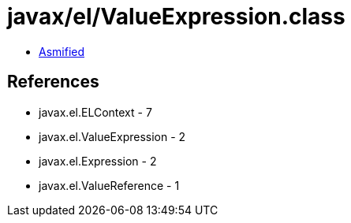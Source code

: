 = javax/el/ValueExpression.class

 - link:ValueExpression-asmified.java[Asmified]

== References

 - javax.el.ELContext - 7
 - javax.el.ValueExpression - 2
 - javax.el.Expression - 2
 - javax.el.ValueReference - 1
